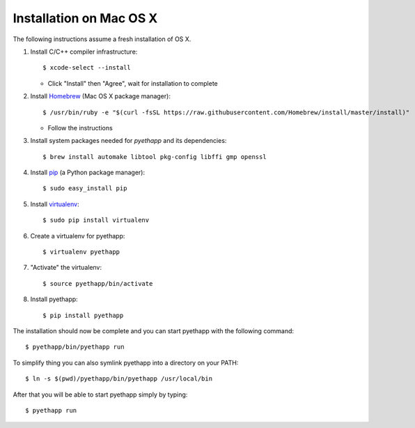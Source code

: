 Installation on Mac OS X
========================

The following instructions assume a fresh installation of OS X.

#. Install C/C++ compiler infrastructure::

    $ xcode-select --install

   * Click "Install" then "Agree", wait for installation to complete

#. Install `Homebrew`_ (Mac OS X package manager)::

    $ /usr/bin/ruby -e "$(curl -fsSL https://raw.githubusercontent.com/Homebrew/install/master/install)"

   * Follow the instructions

#. Install system packages needed for `pyethapp` and its dependencies::

    $ brew install automake libtool pkg-config libffi gmp openssl

#. Install `pip`_ (a Python package manager)::

    $ sudo easy_install pip

#. Install `virtualenv`_::

    $ sudo pip install virtualenv

#. Create a virtualenv for pyethapp::

    $ virtualenv pyethapp

#. "Activate" the virtualenv::

    $ source pyethapp/bin/activate

#. Install pyethapp::

    $ pip install pyethapp


.. _Homebrew: http://brew.sh
.. _pip: https://pip.pypa.io/en/stable/
.. _virtualenv: https://virtualenv.pypa.io


The installation should now be complete and you can start pyethapp with the
following command::

    $ pyethapp/bin/pyethapp run

To simplify thing you can also symlink pyethapp into a directory on your PATH::

    $ ln -s $(pwd)/pyethapp/bin/pyethapp /usr/local/bin

After that you will be able to start pyethapp simply by typing::

    $ pyethapp run
